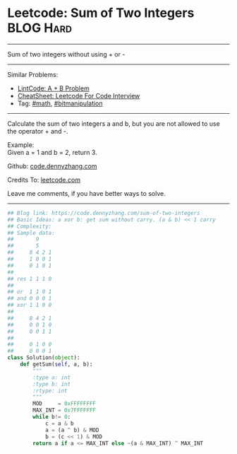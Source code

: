 * Leetcode: Sum of Two Integers                                   :BLOG:Hard:
#+STARTUP: showeverything
#+OPTIONS: toc:nil \n:t ^:nil creator:nil d:nil
:PROPERTIES:
:type:     bitmanipulation, redo, math
:END:
---------------------------------------------------------------------
Sum of two integers without using + or -
---------------------------------------------------------------------
#+BEGIN_HTML
<a href="https://github.com/dennyzhang/code.dennyzhang.com/tree/master/problems/sum-of-two-integers"><img align="right" width="200" height="183" src="https://www.dennyzhang.com/wp-content/uploads/denny/watermark/github.png" /></a>
#+END_HTML
Similar Problems:
- [[https://code.dennyzhang.com/a-b-problem][LintCode: A + B Problem]]
- [[https://cheatsheet.dennyzhang.com/cheatsheet-leetcode-A4][CheatSheet: Leetcode For Code Interview]]
- Tag: [[https://code.dennyzhang.com/review-math][#math]], [[https://code.dennyzhang.com/review-bitmanipulation][#bitmanipulation]]
---------------------------------------------------------------------
Calculate the sum of two integers a and b, but you are not allowed to use the operator + and -.

Example:
Given a = 1 and b = 2, return 3.

Github: [[https://github.com/dennyzhang/code.dennyzhang.com/tree/master/problems/sum-of-two-integers][code.dennyzhang.com]]

Credits To: [[https://leetcode.com/problems/sum-of-two-integers/description/][leetcode.com]]

Leave me comments, if you have better ways to solve.
---------------------------------------------------------------------

#+BEGIN_SRC python
## Blog link: https://code.dennyzhang.com/sum-of-two-integers
## Basic Ideas: a xor b: get sum without carry. (a & b) << 1 carry
## Complexity:
## Sample data:
##       9
##       5
##     8 4 2 1
##     1 0 0 1
##     0 1 0 1
##
## res 1 1 1 0
##
## or  1 1 0 1
## and 0 0 0 1
## xor 1 1 0 0
##
##     8 4 2 1
##     0 0 1 0
##     0 0 1 1
##
##     0 1 0 0
##     0 0 0 1
class Solution(object):
    def getSum(self, a, b):
        """
        :type a: int
        :type b: int
        :rtype: int
        """
        MOD     = 0xFFFFFFFF
        MAX_INT = 0x7FFFFFFF
        while b!= 0:
            c = a & b
            a = (a ^ b) & MOD
            b = (c << 1) & MOD
        return a if a <= MAX_INT else ~(a & MAX_INT) ^ MAX_INT
#+END_SRC

#+BEGIN_HTML
<div style="overflow: hidden;">
<div style="float: left; padding: 5px"> <a href="https://www.linkedin.com/in/dennyzhang001"><img src="https://www.dennyzhang.com/wp-content/uploads/sns/linkedin.png" alt="linkedin" /></a></div>
<div style="float: left; padding: 5px"><a href="https://github.com/dennyzhang"><img src="https://www.dennyzhang.com/wp-content/uploads/sns/github.png" alt="github" /></a></div>
<div style="float: left; padding: 5px"><a href="https://www.dennyzhang.com/slack" target="_blank" rel="nofollow"><img src="https://www.dennyzhang.com/wp-content/uploads/sns/slack.png" alt="slack"/></a></div>
</div>
#+END_HTML

